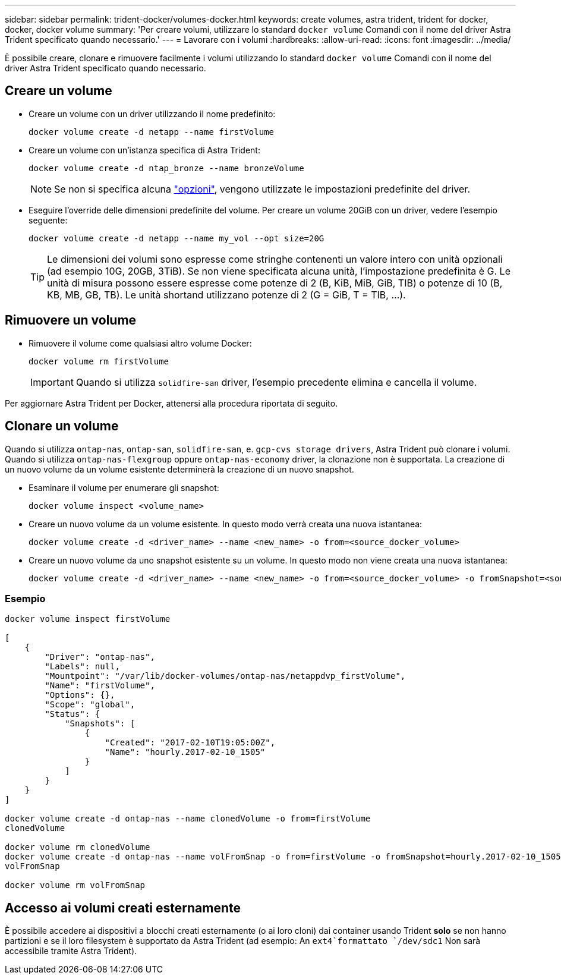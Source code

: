 ---
sidebar: sidebar 
permalink: trident-docker/volumes-docker.html 
keywords: create volumes, astra trident, trident for docker, docker, docker volume 
summary: 'Per creare volumi, utilizzare lo standard `docker volume` Comandi con il nome del driver Astra Trident specificato quando necessario.' 
---
= Lavorare con i volumi
:hardbreaks:
:allow-uri-read: 
:icons: font
:imagesdir: ../media/


[role="lead"]
È possibile creare, clonare e rimuovere facilmente i volumi utilizzando lo standard `docker volume` Comandi con il nome del driver Astra Trident specificato quando necessario.



== Creare un volume

* Creare un volume con un driver utilizzando il nome predefinito:
+
[listing]
----
docker volume create -d netapp --name firstVolume
----
* Creare un volume con un'istanza specifica di Astra Trident:
+
[listing]
----
docker volume create -d ntap_bronze --name bronzeVolume
----
+

NOTE: Se non si specifica alcuna link:volume-driver-options.html["opzioni"^], vengono utilizzate le impostazioni predefinite del driver.

* Eseguire l'override delle dimensioni predefinite del volume. Per creare un volume 20GiB con un driver, vedere l'esempio seguente:
+
[listing]
----
docker volume create -d netapp --name my_vol --opt size=20G
----
+

TIP: Le dimensioni dei volumi sono espresse come stringhe contenenti un valore intero con unità opzionali (ad esempio 10G, 20GB, 3TiB). Se non viene specificata alcuna unità, l'impostazione predefinita è G. Le unità di misura possono essere espresse come potenze di 2 (B, KiB, MiB, GiB, TIB) o potenze di 10 (B, KB, MB, GB, TB). Le unità shortand utilizzano potenze di 2 (G = GiB, T = TIB, …).





== Rimuovere un volume

* Rimuovere il volume come qualsiasi altro volume Docker:
+
[listing]
----
docker volume rm firstVolume
----
+

IMPORTANT: Quando si utilizza `solidfire-san` driver, l'esempio precedente elimina e cancella il volume.



Per aggiornare Astra Trident per Docker, attenersi alla procedura riportata di seguito.



== Clonare un volume

Quando si utilizza `ontap-nas`, `ontap-san`, `solidfire-san`, e. `gcp-cvs storage drivers`, Astra Trident può clonare i volumi. Quando si utilizza `ontap-nas-flexgroup` oppure `ontap-nas-economy` driver, la clonazione non è supportata. La creazione di un nuovo volume da un volume esistente determinerà la creazione di un nuovo snapshot.

* Esaminare il volume per enumerare gli snapshot:
+
[listing]
----
docker volume inspect <volume_name>
----
* Creare un nuovo volume da un volume esistente. In questo modo verrà creata una nuova istantanea:
+
[listing]
----
docker volume create -d <driver_name> --name <new_name> -o from=<source_docker_volume>
----
* Creare un nuovo volume da uno snapshot esistente su un volume. In questo modo non viene creata una nuova istantanea:
+
[listing]
----
docker volume create -d <driver_name> --name <new_name> -o from=<source_docker_volume> -o fromSnapshot=<source_snap_name>
----




=== Esempio

[listing]
----
docker volume inspect firstVolume

[
    {
        "Driver": "ontap-nas",
        "Labels": null,
        "Mountpoint": "/var/lib/docker-volumes/ontap-nas/netappdvp_firstVolume",
        "Name": "firstVolume",
        "Options": {},
        "Scope": "global",
        "Status": {
            "Snapshots": [
                {
                    "Created": "2017-02-10T19:05:00Z",
                    "Name": "hourly.2017-02-10_1505"
                }
            ]
        }
    }
]

docker volume create -d ontap-nas --name clonedVolume -o from=firstVolume
clonedVolume

docker volume rm clonedVolume
docker volume create -d ontap-nas --name volFromSnap -o from=firstVolume -o fromSnapshot=hourly.2017-02-10_1505
volFromSnap

docker volume rm volFromSnap
----


== Accesso ai volumi creati esternamente

È possibile accedere ai dispositivi a blocchi creati esternamente (o ai loro cloni) dai container usando Trident *solo* se non hanno partizioni e se il loro filesystem è supportato da Astra Trident (ad esempio: An `ext4`formattato `/dev/sdc1` Non sarà accessibile tramite Astra Trident).
